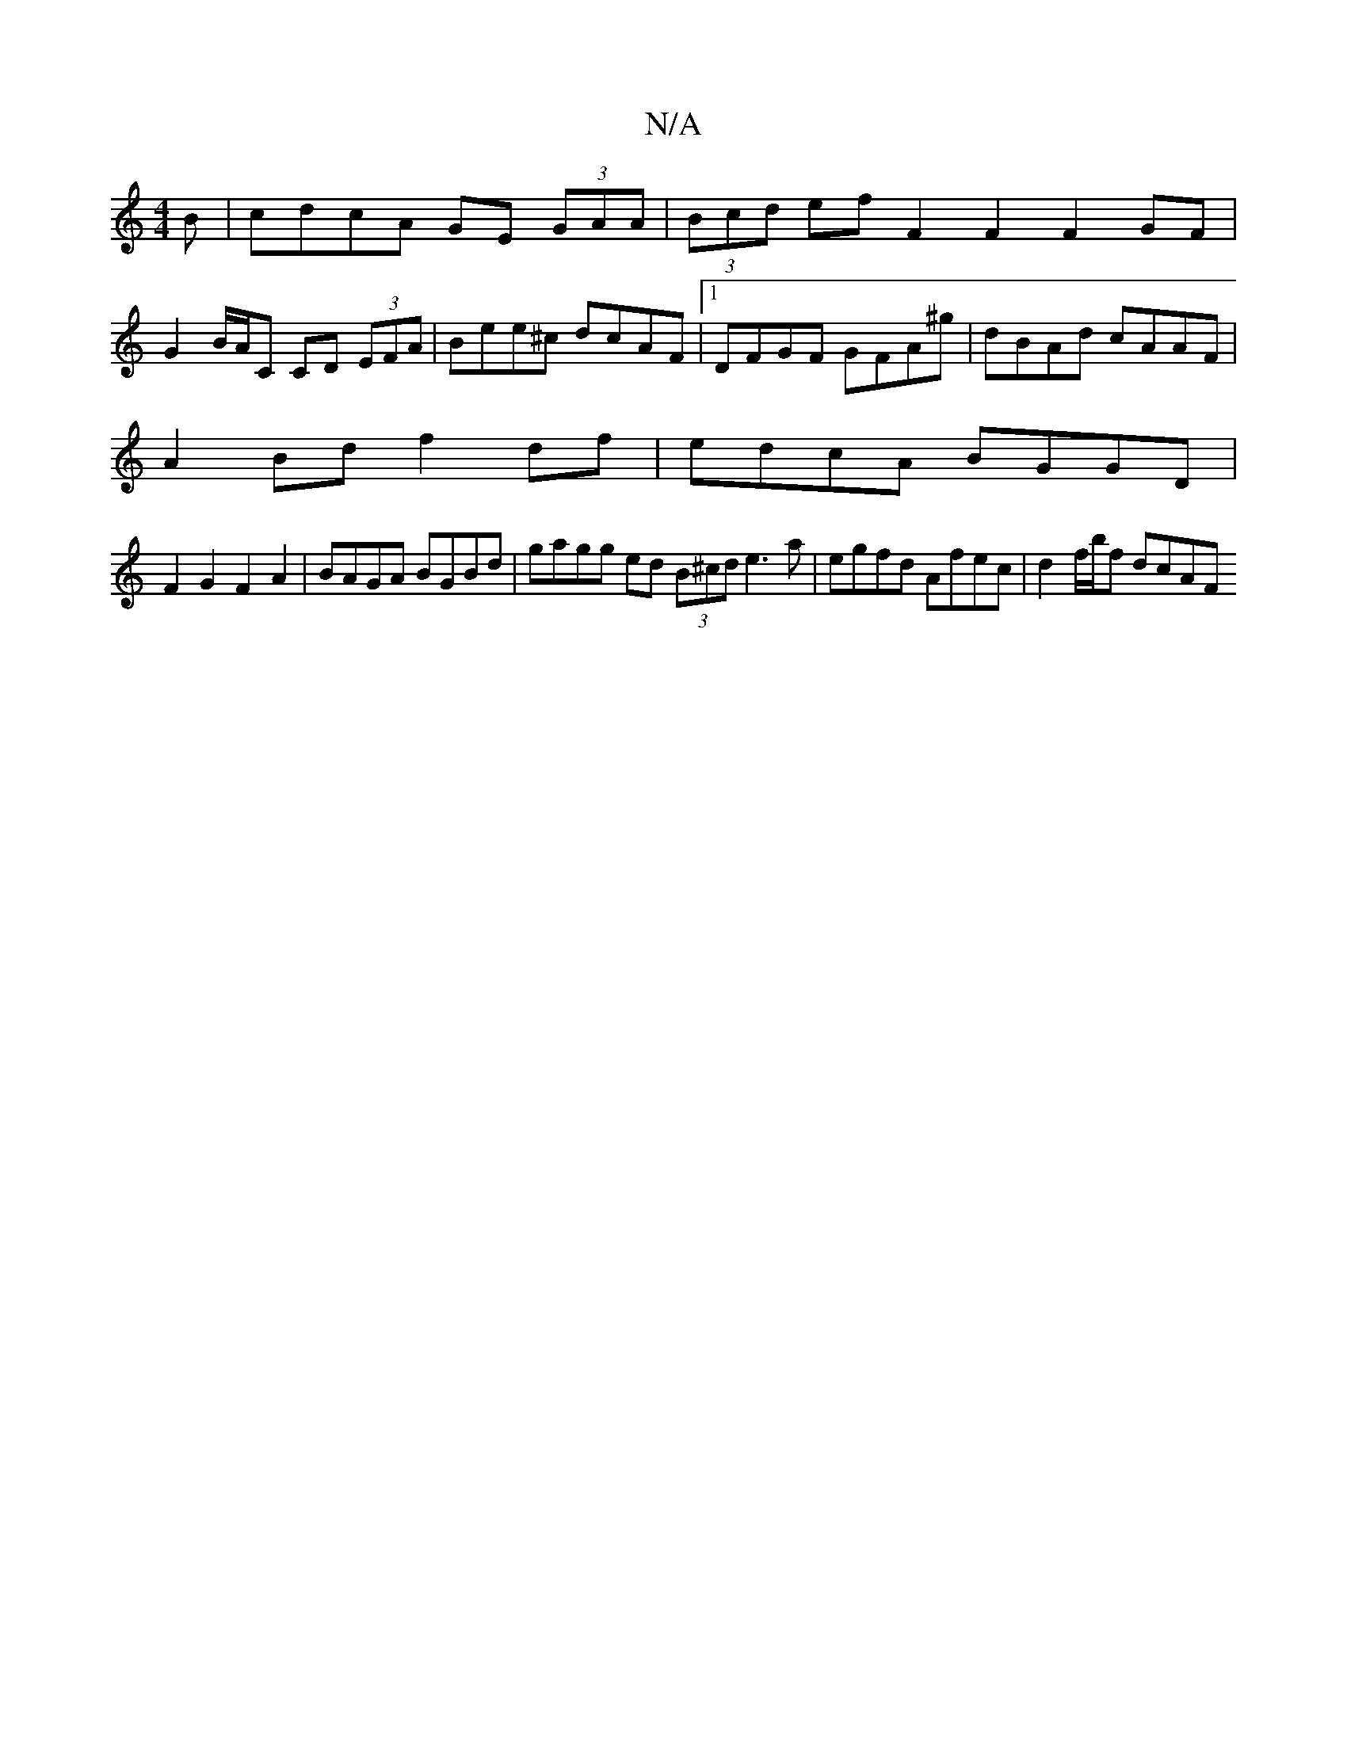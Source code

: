 X:1
T:N/A
M:4/4
R:N/A
K:Cmajor
B | cdcA GE (3GAA | (3Bcd ef F2 F2 F2 GF |
G2 B/A/C CD (3EFA | Bee^c dcAF |1 DFGF GFA^g | dBAd cAAF |
A2 Bd f2df | edcA BGGD |
F2 G2 F2 A2 | BAGA BGBd | gagg ed (3B^cd e3 a | egfd Afec | d2 f/b/f dcAF